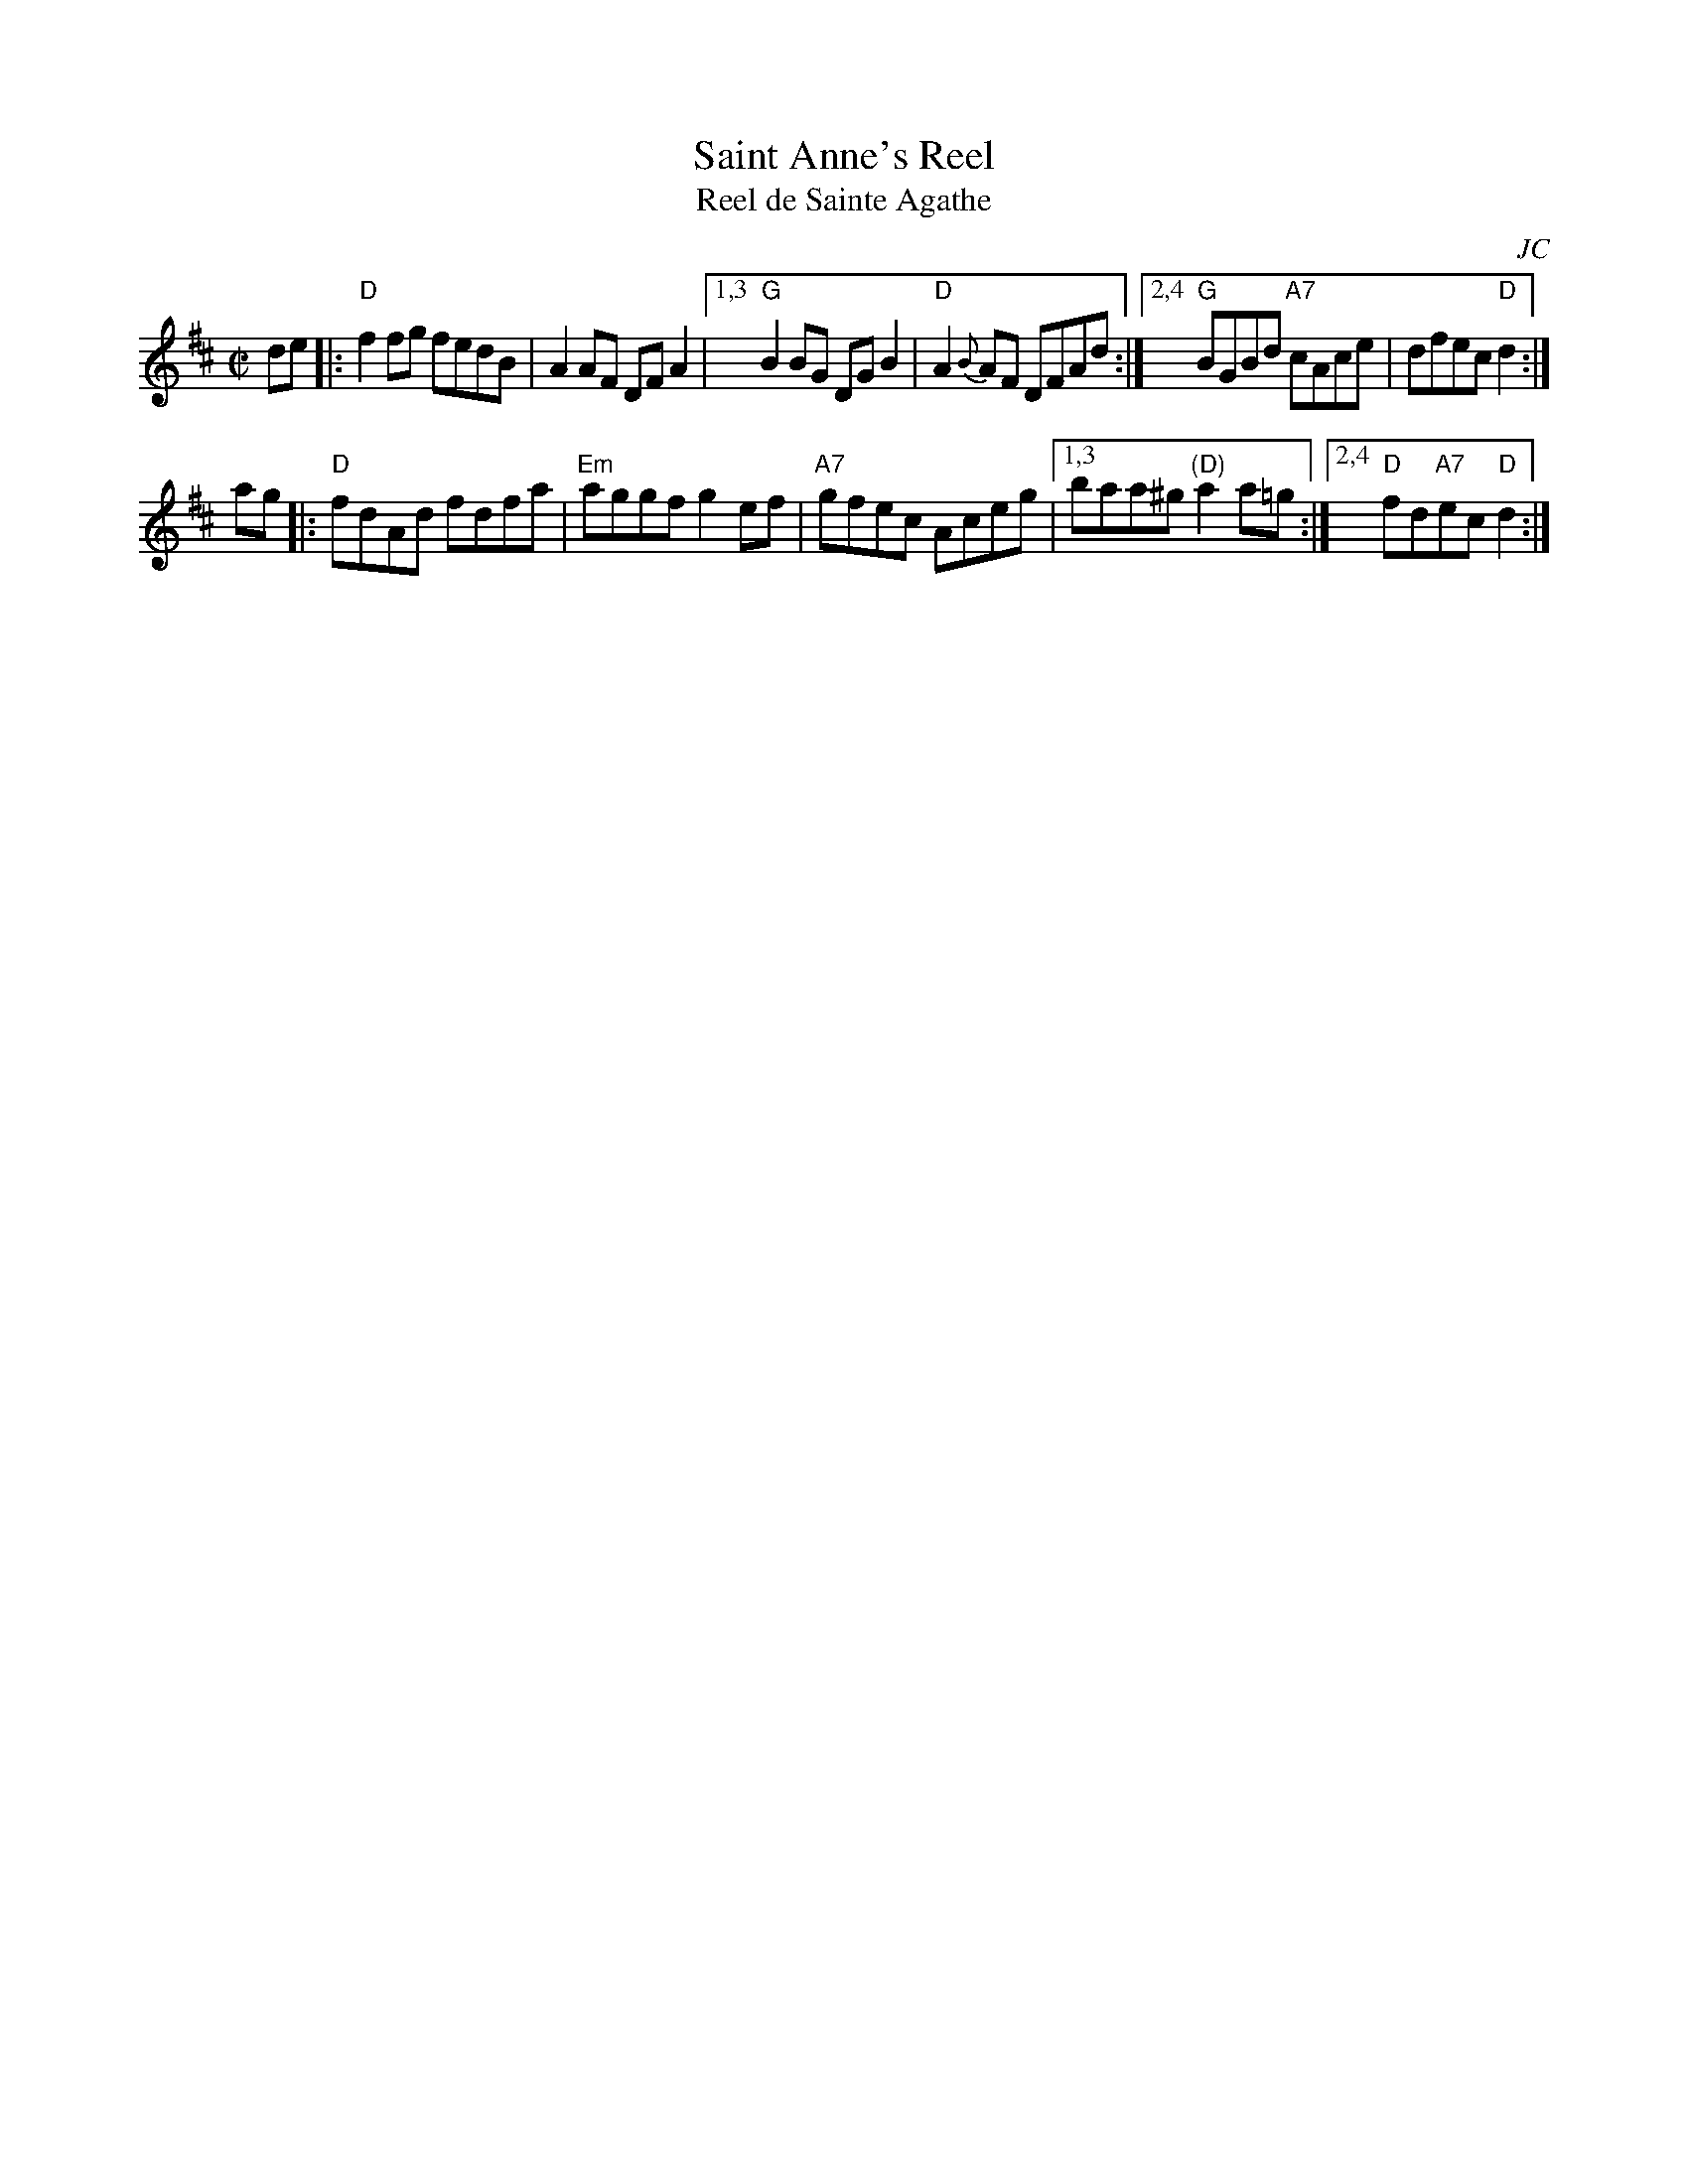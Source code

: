X:1
T:Saint Anne's Reel
T:Reel de Sainte Agathe
O:JC
R:reel
Z:1997 by John Chambers <jc:trillian.mit.edu>
N:Many different versions exist.
M:C|
L:1/8
K:D
de |: "D"f2fg fedB | A2AF DFA2 \
|1,3 "G"B2BG DGB2 | "D"A2{B}AF DFAd \
:|2,4 "G"BGBd "A7"cAce | dfec "D"d2 :|
ag |: "D"fdAd fdfa | "Em"aggf g2ef | "A7"gfec Aceg \
|1,3 baa^g "(D)"a2a=g \
:|2,4 "D"fd"A7"ec "D"d2 :|
